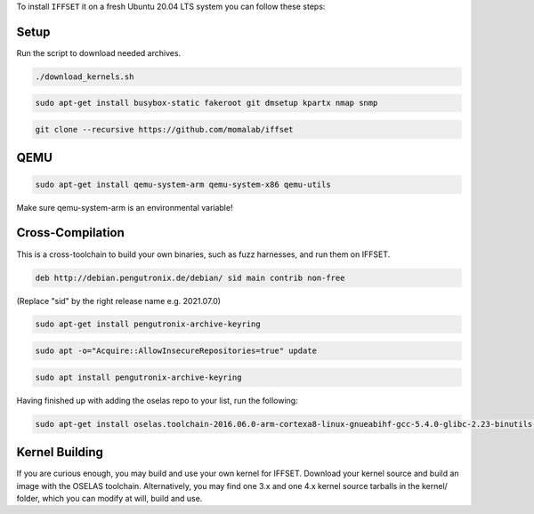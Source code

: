 To install ``IFFSET`` it on a fresh Ubuntu 20.04 LTS system you can follow these steps:



Setup
============

Run the script to download needed archives.

.. code-block:: none

        ./download_kernels.sh

.. code-block:: none

	sudo apt-get install busybox-static fakeroot git dmsetup kpartx nmap snmp

.. code-block:: none

	git clone --recursive https://github.com/momalab/iffset

QEMU
============

.. code-block:: none

	sudo apt-get install qemu-system-arm qemu-system-x86 qemu-utils

Make sure qemu-system-arm is an environmental variable!

Cross-Compilation
=================
	
This is a cross-toolchain to build your own binaries, such as fuzz harnesses, and run them on IFFSET.

.. code-block:: none

	deb http://debian.pengutronix.de/debian/ sid main contrib non-free

(Replace "sid" by the right release name e.g. 2021.07.0) 

.. code-block:: none
	
        sudo apt-get install pengutronix-archive-keyring

.. code-block:: none
	
        sudo apt -o="Acquire::AllowInsecureRepositories=true" update

.. code-block:: none
	
        sudo apt install pengutronix-archive-keyring

Having finished up with adding the oselas repo to your list, run the following:

.. code-block:: none
	
        sudo apt-get install oselas.toolchain-2016.06.0-arm-cortexa8-linux-gnueabihf-gcc-5.4.0-glibc-2.23-binutils-2.26-kernel-4.6-sanitized

Kernel Building
===============
If you are curious enough, you may build and use your own kernel for IFFSET. Download your kernel source and build an image with the OSELAS toolchain. Alternatively, you may find one 3.x and one 4.x kernel source tarballs in the kernel/ folder, which you can modify at will, build and use.
